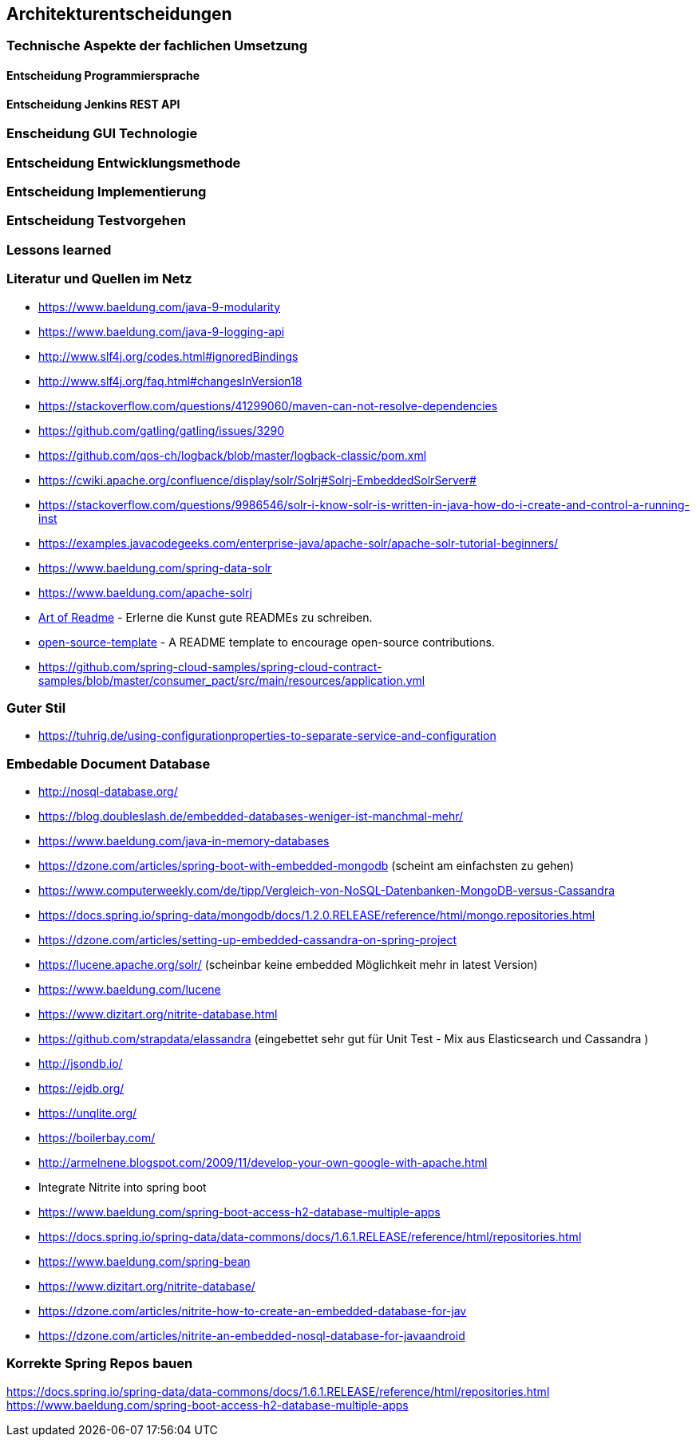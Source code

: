 == Architekturentscheidungen

=== Technische Aspekte der fachlichen Umsetzung


==== Entscheidung Programmiersprache


==== Entscheidung Jenkins REST API


=== Enscheidung GUI Technologie

=== Entscheidung Entwicklungsmethode

=== Entscheidung Implementierung

=== Entscheidung Testvorgehen

=== Lessons learned

[literatur]
=== Literatur und Quellen im Netz

* https://www.baeldung.com/java-9-modularity
* https://www.baeldung.com/java-9-logging-api
* http://www.slf4j.org/codes.html#ignoredBindings
* http://www.slf4j.org/faq.html#changesInVersion18
* https://stackoverflow.com/questions/41299060/maven-can-not-resolve-dependencies
* https://github.com/gatling/gatling/issues/3290
* https://github.com/qos-ch/logback/blob/master/logback-classic/pom.xml
* https://cwiki.apache.org/confluence/display/solr/Solrj#Solrj-EmbeddedSolrServer#
* https://stackoverflow.com/questions/9986546/solr-i-know-solr-is-written-in-java-how-do-i-create-and-control-a-running-inst
* https://examples.javacodegeeks.com/enterprise-java/apache-solr/apache-solr-tutorial-beginners/
* https://www.baeldung.com/spring-data-solr
* https://www.baeldung.com/apache-solrj
* https://github.com/noffle/art-of-readme[Art of Readme] - Erlerne die Kunst gute READMEs zu schreiben.
* https://github.com/davidbgk/open-source-template/[open-source-template] - A README template to encourage open-source contributions.
* https://github.com/spring-cloud-samples/spring-cloud-contract-samples/blob/master/consumer_pact/src/main/resources/application.yml

=== Guter Stil
* https://tuhrig.de/using-configurationproperties-to-separate-service-and-configuration

=== Embedable Document Database
* http://nosql-database.org/
* https://blog.doubleslash.de/embedded-databases-weniger-ist-manchmal-mehr/
* https://www.baeldung.com/java-in-memory-databases
* https://dzone.com/articles/spring-boot-with-embedded-mongodb (scheint am einfachsten zu gehen)
* https://www.computerweekly.com/de/tipp/Vergleich-von-NoSQL-Datenbanken-MongoDB-versus-Cassandra
* https://docs.spring.io/spring-data/mongodb/docs/1.2.0.RELEASE/reference/html/mongo.repositories.html
* https://dzone.com/articles/setting-up-embedded-cassandra-on-spring-project
* https://lucene.apache.org/solr/  (scheinbar keine embedded Möglichkeit mehr in latest Version)
* https://www.baeldung.com/lucene
* https://www.dizitart.org/nitrite-database.html
* https://github.com/strapdata/elassandra (eingebettet sehr gut für Unit Test - Mix aus Elasticsearch und Cassandra )
* http://jsondb.io/
* https://ejdb.org/
* https://unqlite.org/
* https://boilerbay.com/
* http://armelnene.blogspot.com/2009/11/develop-your-own-google-with-apache.html


* Integrate Nitrite into spring boot
* https://www.baeldung.com/spring-boot-access-h2-database-multiple-apps
* https://docs.spring.io/spring-data/data-commons/docs/1.6.1.RELEASE/reference/html/repositories.html
* https://www.baeldung.com/spring-bean
* https://www.dizitart.org/nitrite-database/
* https://dzone.com/articles/nitrite-how-to-create-an-embedded-database-for-jav
* https://dzone.com/articles/nitrite-an-embedded-nosql-database-for-javaandroid

=== Korrekte Spring Repos bauen
https://docs.spring.io/spring-data/data-commons/docs/1.6.1.RELEASE/reference/html/repositories.html
https://www.baeldung.com/spring-boot-access-h2-database-multiple-apps


